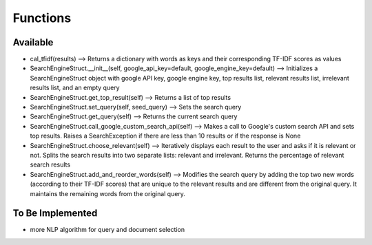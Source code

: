 Functions
=============

Available
*******************


* cal_tfidf(results) --> Returns a dictionary with words as keys and their corresponding TF-IDF scores as values
* SearchEngineStruct.__init__(self, google_api_key=default, google_engine_key=default) --> Initializes a SearchEngineStruct object with google API key, google engine key, top results list, relevant results list, irrelevant results list, and an empty query
* SearchEngineStruct.get_top_result(self) --> Returns a list of top results
* SearchEngineStruct.set_query(self, seed_query) --> Sets the search query
* SearchEngineStruct.get_query(self) --> Returns the current search query
* SearchEngineStruct.call_google_custom_search_api(self) --> Makes a call to Google's custom search API and sets top results. Raises a SearchException if there are less than 10 results or if the response is None
* SearchEngineStruct.choose_relevant(self) --> Iteratively displays each result to the user and asks if it is relevant or not. Splits the search results into two separate lists: relevant and irrelevant. Returns the percentage of relevant search results
* SearchEngineStruct.add_and_reorder_words(self) --> Modifies the search query by adding the top two new words (according to their TF-IDF scores) that are unique to the relevant results and are different from the original query. It maintains the remaining words from the original query. 


To Be Implemented
********************

* more NLP algorithm for query and document selection
